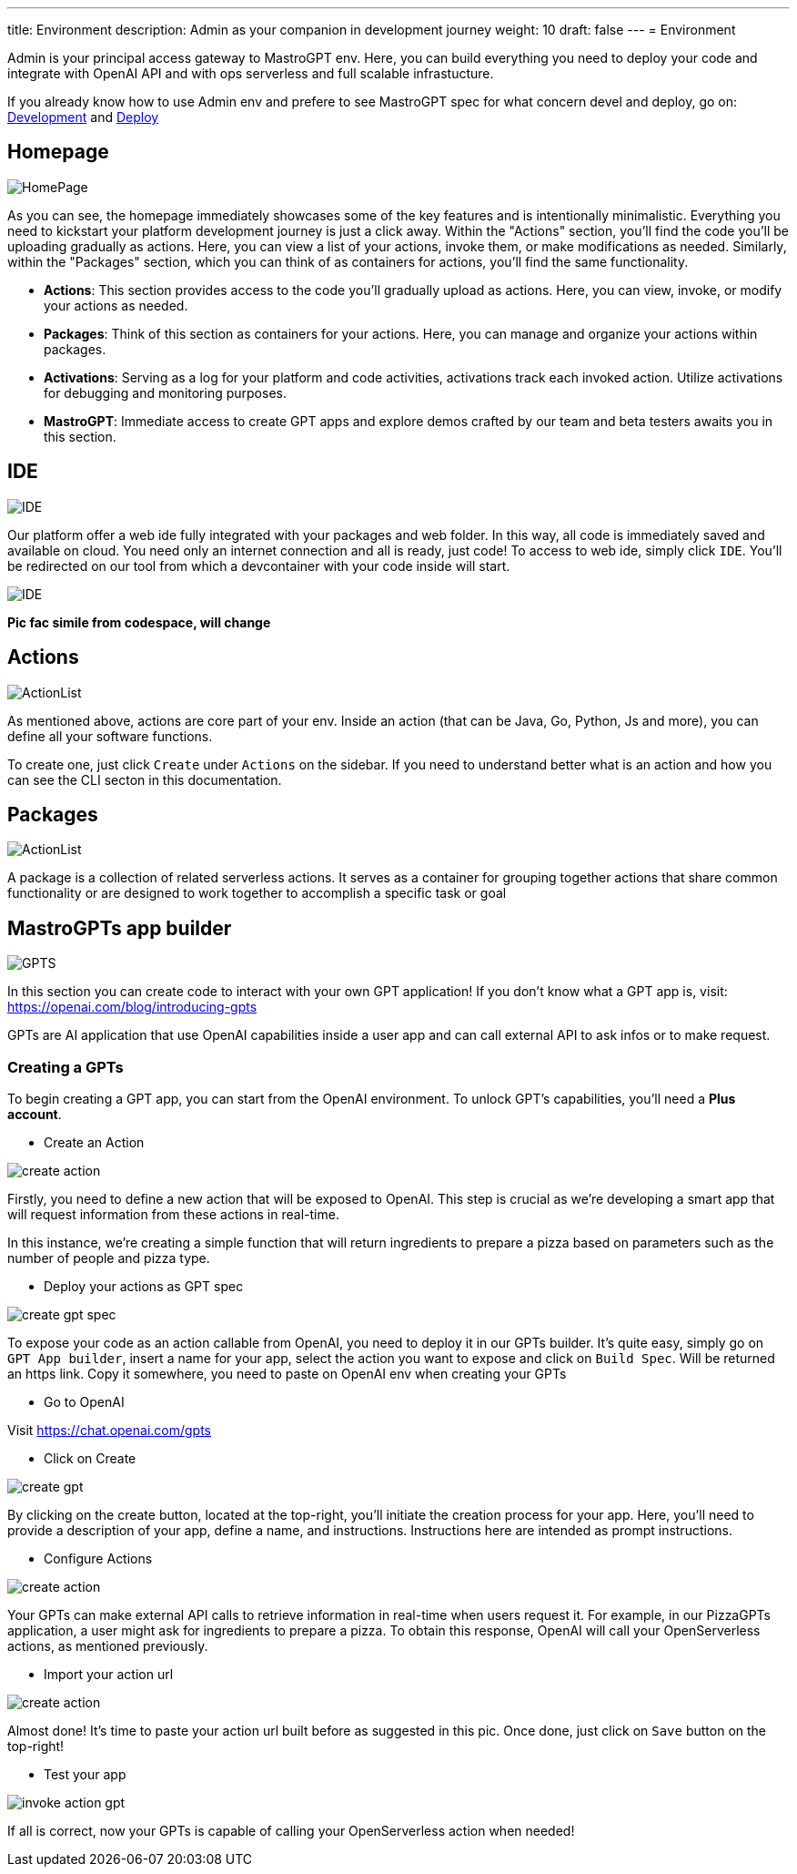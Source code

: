 ---
title: Environment
description: Admin as your companion in development journey
weight: 10
draft: false
---
= Environment

Admin is your principal access gateway to MastroGPT env.
Here, you can build everything you need to deploy your code and integrate with OpenAI API and with ops serverless and full scalable infrastucture. 

If you already know how to use Admin env and prefere to see MastroGPT spec for what concern devel and deploy, go on:
xref:../devel/index.adoc[Development] and xref:../deploy/index.adoc[Deploy]


== Homepage
image::../images/HomePage.png["HomePage",align="center"]

As you can see, the homepage immediately showcases some of the key features and is intentionally minimalistic. Everything you need to kickstart your platform development journey is just a click away. Within the "Actions" section, you'll find the code you'll be uploading gradually as actions. Here, you can view a list of your actions, invoke them, or make modifications as needed. Similarly, within the "Packages" section, which you can think of as containers for actions, you'll find the same functionality.

- *Actions*: This section provides access to the code you'll gradually upload as actions. Here, you can view, invoke, or modify your actions as needed.

- *Packages*: Think of this section as containers for your actions. Here, you can manage and organize your actions within packages.

- *Activations*: Serving as a log for your platform and code activities, activations track each invoked action. Utilize activations for debugging and monitoring purposes.

- *MastroGPT*: Immediate access to create GPT apps and explore demos crafted by our team and beta testers awaits you in this section.

== IDE

image::../images/IDE2.png["IDE",align="center"]

Our platform offer a web ide fully integrated with your packages and web folder. In this way, all code is immediately saved and available on cloud. You need only an internet connection and all is ready, just code! 
To access to web ide, simply click `IDE`. You'll be redirected on our tool from which a devcontainer with your code inside will start. 

image::../images/IDE.png["IDE",align="center"]
*Pic fac simile from codespace, will change*

== Actions
image::../images/ActionList.png["ActionList",align="center"]

As mentioned above, actions are core part of your env. Inside an action (that can be Java, Go, Python, Js and more), you can define all your software functions.

To create one, just click `Create` under `Actions` on the sidebar.
If you need to understand better what is an action and how you can see the CLI secton in this documentation.

== Packages

image::../images/CreatePackage.png["ActionList",align="center"]

A package is a collection of related serverless actions. It serves as a container for grouping together actions that share common functionality or are designed to work together to accomplish a specific task or goal

== MastroGPTs app builder

image::../images/GPTS.png["GPTS",align="center"]

In this section you can create code to interact with your own GPT application! If you don't know what a GPT app is, visit: https://openai.com/blog/introducing-gpts

GPTs are AI application that use OpenAI capabilities inside a user app and can call external API to ask infos or to make request.

=== Creating a GPTs

To begin creating a GPT app, you can start from the OpenAI environment. To unlock GPT's capabilities, you'll need a *Plus account*.

* Create an Action

image::../images/createActionPizza.png[create action,align="center"]

Firstly, you need to define a new action that will be exposed to OpenAI. This step is crucial as we're developing a smart app that will request information from these actions in real-time.

In this instance, we're creating a simple function that will return ingredients to prepare a pizza based on parameters such as the number of people and pizza type.

* Deploy your actions as GPT spec

image::../images/PizzaGPTspec.png[create gpt spec, align="center"]

To expose your code as an action callable from OpenAI, you need to deploy it in our GPTs builder. It's quite easy, simply go on `GPT App builder`, insert a name for your app, select the action you want to expose and click on `Build Spec`. Will be returned an https link. Copy it somewhere, you need to paste on OpenAI env when creating your GPTs

* Go to OpenAI

Visit https://chat.openai.com/gpts

* Click on Create

image::../images/CreateGPT1.png[create gpt,align="center"]

By clicking on the create button, located at the top-right, you'll initiate the creation process for your app. Here, you'll need to provide a description of your app, define a name, and instructions. Instructions here are intended as prompt instructions.

* Configure Actions

image::../images/CreateGPT2.png[create action,align="center"]

Your GPTs can make external API calls to retrieve information in real-time when users request it. For example, in our PizzaGPTs application, a user might ask for ingredients to prepare a pizza. To obtain this response, OpenAI will call your OpenServerless actions, as mentioned previously.

* Import your action url

image::../images/CreateGPT3.png[create action,align="center"]

Almost done! It's time to paste your action url built before as suggested in this pic. Once done, just click on `Save` button on the top-right!

* Test your app

image::../images/InvokeActionGPT.png[invoke action gpt,align="center"]

If all is correct, now your GPTs is capable of calling your OpenServerless action when needed!

